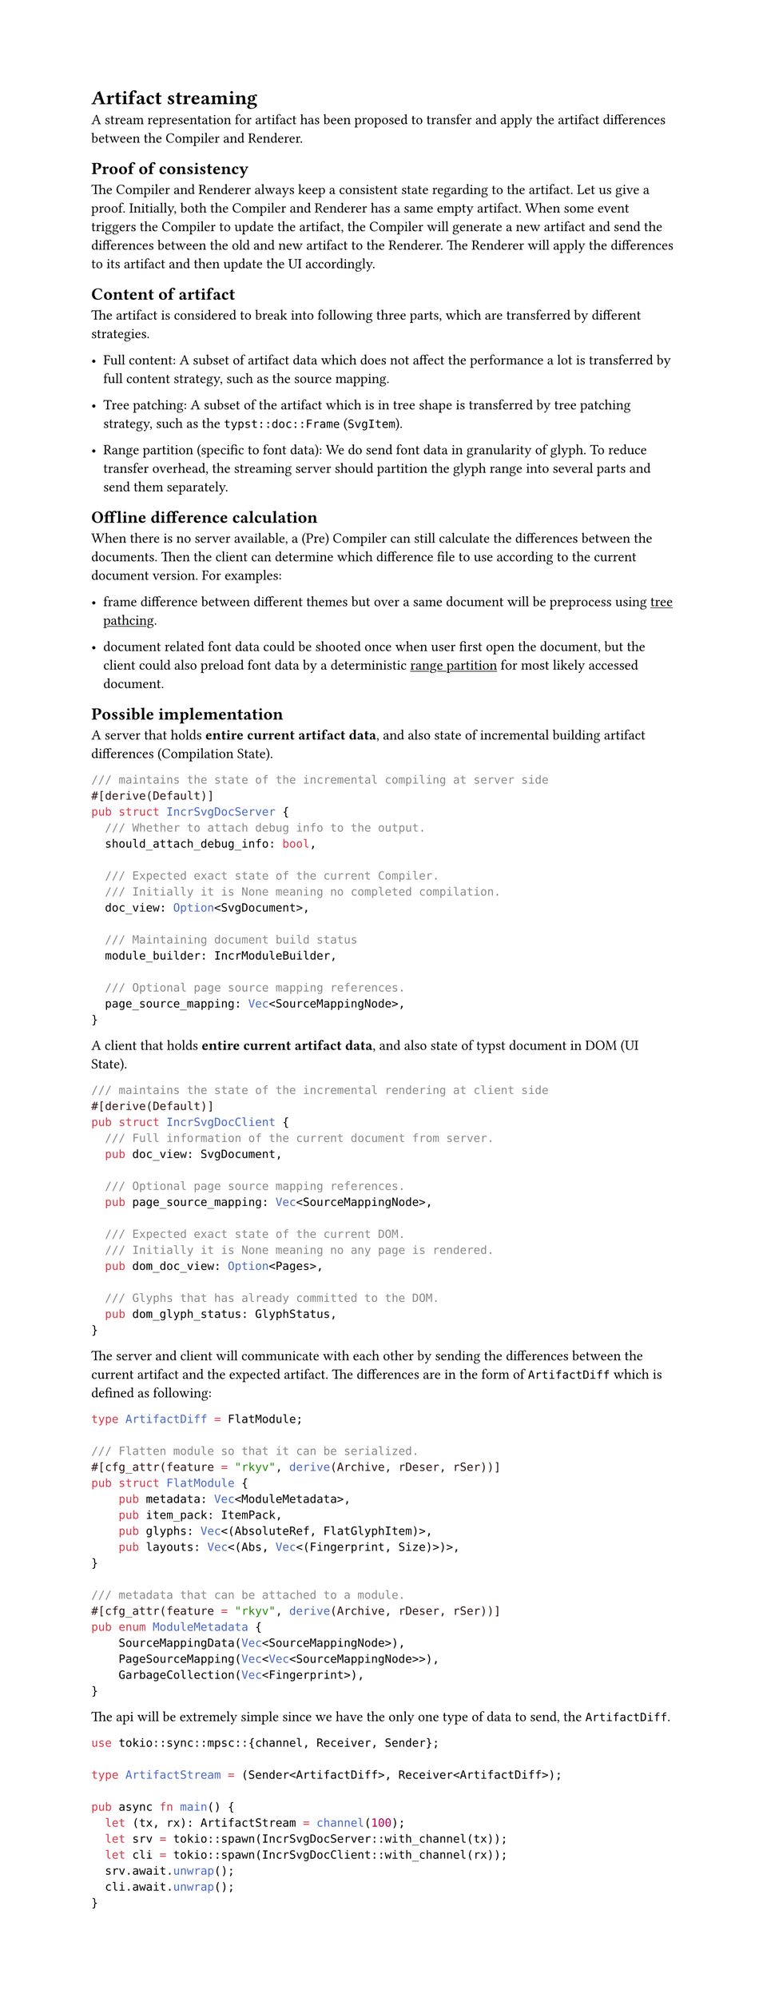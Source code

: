 
#show link: underline
#set page(height: auto)

= Artifact streaming

A stream representation for artifact has been proposed to transfer and apply the artifact differences between the Compiler and Renderer.

== Proof of consistency

The Compiler and Renderer always keep a consistent state regarding to the artifact. Let us give a proof. Initially, both the Compiler and Renderer has a same empty artifact. When some event triggers the Compiler to update the artifact, the Compiler will generate a new artifact and send the differences between the old and new artifact to the Renderer. The Renderer will apply the differences to its artifact and then update the UI accordingly.

== Content of artifact

The artifact is considered to break into following three parts, which are transferred by different strategies.

- Full content: A subset of artifact data which does not affect the performance a lot is transferred by full content strategy, such as the source mapping.

- Tree patching: <tree-patching-strategy> A subset of the artifact which is in tree shape is transferred by tree patching strategy, such as the `typst::doc::Frame` (`SvgItem`).

- Range partition (specific to font data): <range-partition-strategy> We do send font data in granularity of glyph. To reduce transfer overhead, the streaming server should partition the glyph range into several parts and send them separately.

== Offline difference calculation

When there is no server available, a (Pre) Compiler can still calculate the differences between the documents. Then the client can determine which difference file to use according to the current document version. For examples:

- frame difference between different themes but over a same document will be preprocess using #link(<tree-patching-strategy>)[tree pathcing].

- document related font data could be shooted once when user first open the document, but the client could also preload font data by a deterministic #link(<range-partition-strategy>)[range partition] for most likely accessed document.

== Possible implementation

A server that holds *entire current artifact data*, and also state of incremental building artifact differences (Compilation State).

```rust
/// maintains the state of the incremental compiling at server side
#[derive(Default)]
pub struct IncrSvgDocServer {
  /// Whether to attach debug info to the output.
  should_attach_debug_info: bool,

  /// Expected exact state of the current Compiler.
  /// Initially it is None meaning no completed compilation.
  doc_view: Option<SvgDocument>,

  /// Maintaining document build status
  module_builder: IncrModuleBuilder,

  /// Optional page source mapping references.
  page_source_mapping: Vec<SourceMappingNode>,
}
```

A client that holds *entire current artifact data*, and also state of typst document in DOM (UI State).

```rust
/// maintains the state of the incremental rendering at client side
#[derive(Default)]
pub struct IncrSvgDocClient {
  /// Full information of the current document from server.
  pub doc_view: SvgDocument,

  /// Optional page source mapping references.
  pub page_source_mapping: Vec<SourceMappingNode>,

  /// Expected exact state of the current DOM.
  /// Initially it is None meaning no any page is rendered.
  pub dom_doc_view: Option<Pages>,

  /// Glyphs that has already committed to the DOM.
  pub dom_glyph_status: GlyphStatus,
}
```

The server and client will communicate with each other by sending the differences between the current artifact and the expected artifact. The differences are in the form of `ArtifactDiff` which is defined as following:

```rust
type ArtifactDiff = FlatModule;

/// Flatten module so that it can be serialized.
#[cfg_attr(feature = "rkyv", derive(Archive, rDeser, rSer))]
pub struct FlatModule {
    pub metadata: Vec<ModuleMetadata>,
    pub item_pack: ItemPack,
    pub glyphs: Vec<(AbsoluteRef, FlatGlyphItem)>,
    pub layouts: Vec<(Abs, Vec<(Fingerprint, Size)>)>,
}

/// metadata that can be attached to a module.
#[cfg_attr(feature = "rkyv", derive(Archive, rDeser, rSer))]
pub enum ModuleMetadata {
    SourceMappingData(Vec<SourceMappingNode>),
    PageSourceMapping(Vec<Vec<SourceMappingNode>>),
    GarbageCollection(Vec<Fingerprint>),
}
```

The api will be extremely simple since we have the only one type of data to send, the `ArtifactDiff`.

```rust
use tokio::sync::mpsc::{channel, Receiver, Sender};

type ArtifactStream = (Sender<ArtifactDiff>, Receiver<ArtifactDiff>);

pub async fn main() {
  let (tx, rx): ArtifactStream = channel(100);
  let srv = tokio::spawn(IncrSvgDocServer::with_channel(tx));
  let cli = tokio::spawn(IncrSvgDocClient::with_channel(rx));
  srv.await.unwrap();
  cli.await.unwrap();
}

```
